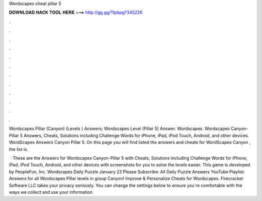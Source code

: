 Wordscapes cheat pillar 5



𝐃𝐎𝐖𝐍𝐋𝐎𝐀𝐃 𝐇𝐀𝐂𝐊 𝐓𝐎𝐎𝐋 𝐇𝐄𝐑𝐄 ===> http://gg.gg/11pbpg?345226



.



.



.



.



.



.



.



.



.



.



.



.

Wordscapes Pillar (Canyon) (Levels ) Answers; Wordscapes Level (Pillar 5) Answer. Wordscapes. Wordscapes Canyon-Pillar 5 Answers, Cheats, Solutions including Challenge Words for iPhone, iPad, iPod Touch, Android, and other devices. WordScapes Answers Canyon Pillar 5. On this page you will find listed the answers and cheats for WordScapes Canyon , the list is.

 · These are the Answers for Wordscapes Canyon-Pillar 5 with Cheats, Solutions including Challenge Words for iPhone, iPad, iPod Touch, Android, and other devices with screenshots for you to solve the levels easier. This game is developed by PeopleFun, Inc. Wordscapes Daily Puzzle January 22 Please Subscribe:  All Daily Puzzle Answers YouTube Playlist:  Answers for all Wordscapes Pillar levels in group Canyon! Improve & Personalize Cheats for Wordscapes. Firecracker Software LLC takes your privacy seriously. You can change the settings below to ensure you're comfortable with the ways we collect and use your information.
